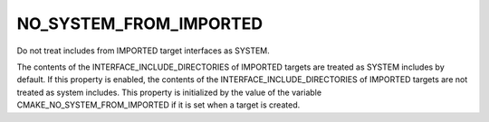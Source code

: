 NO_SYSTEM_FROM_IMPORTED
-----------------------

Do not treat includes from IMPORTED target interfaces as SYSTEM.

The contents of the INTERFACE_INCLUDE_DIRECTORIES of IMPORTED targets
are treated as SYSTEM includes by default.  If this property is
enabled, the contents of the INTERFACE_INCLUDE_DIRECTORIES of IMPORTED
targets are not treated as system includes.  This property is
initialized by the value of the variable CMAKE_NO_SYSTEM_FROM_IMPORTED
if it is set when a target is created.
